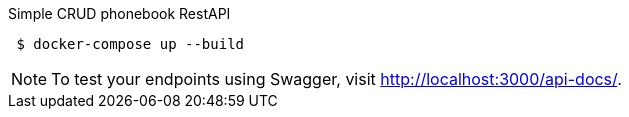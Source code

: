 Simple CRUD phonebook RestAPI

[shell script]
----
 $ docker-compose up --build
----

NOTE: To test your endpoints using Swagger, visit link:http://localhost:3000/api-docs/[http://localhost:3000/api-docs/].
